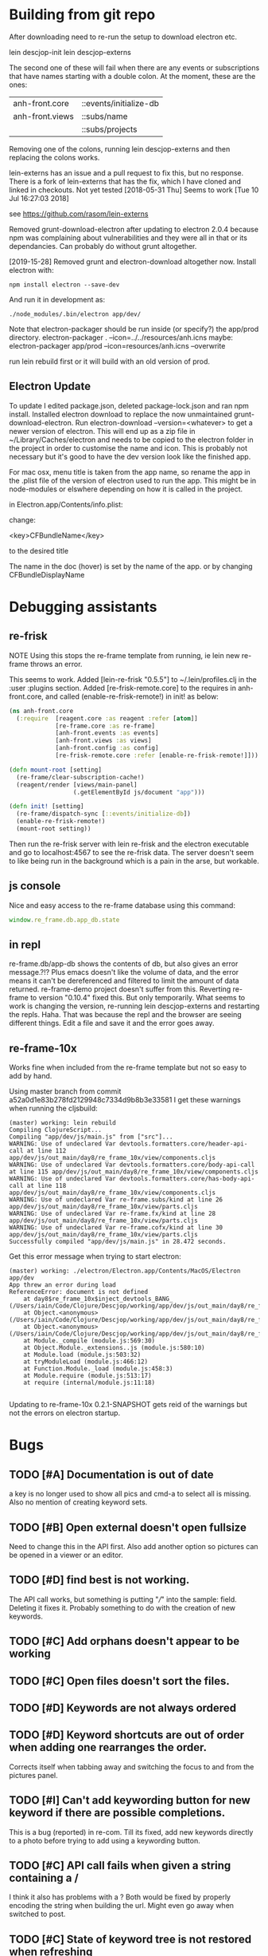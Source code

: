 * Building from git repo

After downloading need to re-run the setup to download electron etc.

lein descjop-init
lein descjop-externs

The second one of these will fail when there are any events or subscriptions that have names starting with a double colon. At the moment, these are the ones:

| anh-front.core  | ::events/initialize-db  |
| anh-front.views | ::subs/name             |
|                 | ::subs/projects         |

Removing one of the colons, running lein descjop-externs and then replacing the colons works.

lein-externs has an issue and a pull request to fix this, but no response. There is a fork of lein-externs that has the fix, which I have cloned and linked in checkouts. Not yet tested
[2018-05-31 Thu] Seems to work [Tue 10 Jul 16:27:03 2018]

see https://github.com/rasom/lein-externs

Removed grunt-download-electron after updating to electron 2.0.4 because npm was complaining about vulnerabilities and they were all in that or its dependancies. Can probably do without grunt altogether.

[2019-15-28] Removed grunt and electron-download altogether now. Install electron with:
#+BEGIN_SRC shell
npm install electron --save-dev
#+END_SRC
And run it in development as:
#+BEGIN_SRC shell
./node_modules/.bin/electron app/dev/
#+END_SRC

Note that electron-packager should be run inside (or specify?) the app/prod directory.
electron-packager . --icon=../../resources/anh.icns
maybe:
electron-packager app/prod --icon=resources/anh.icns --overwrite

run lein rebuild first or it will build with an old version of prod.

** Electron Update
To update I edited package.json, deleted package-lock.json and ran npm install.
Installed electron download to replace the now unmaintained grunt-download-electron.
Run electron-download --version=<whatever> to get a newer version of electron. This will end up as a zip file in ~/Library/Caches/electron and needs to be copied to the electron folder in the project in order to customise the name and icon. This is probably not necessary but it's good to have the dev version look like the finished app.

For mac osx, menu title is taken from the app name, so rename the app in the .plist file of the version of electron used to run the app.
This might be in node-modules or elswhere depending on how it is called in the project.

in Electron.app/Contents/info.plist:

change:

	<key>CFBundleName</key>

to the desired title

The name in the doc (hover) is set by the name of the app. or by changing CFBundleDisplayName
* Debugging assistants
** re-frisk
NOTE Using this stops the re-frame template from running, ie lein new re-frame throws an error.

 This seems to work. Added [lein-re-frisk "0.5.5"] to ~/.lein/profiles.clj in the :user :plugins section.
Added [re-frisk-remote.core] to the requires in anh-front.core, and called (enable-re-frisk-remote!) in init! as below:
#+BEGIN_SRC clojure
  (ns anh-front.core
    (:require  [reagent.core :as reagent :refer [atom]]
               [re-frame.core :as re-frame]
               [anh-front.events :as events]
               [anh-front.views :as views]
               [anh-front.config :as config]
               [re-frisk-remote.core :refer [enable-re-frisk-remote!]]))

  (defn mount-root [setting]
    (re-frame/clear-subscription-cache!)
    (reagent/render [views/main-panel]
                    (.getElementById js/document "app")))

  (defn init! [setting]
    (re-frame/dispatch-sync [::events/initialize-db])
    (enable-re-frisk-remote!)
    (mount-root setting))
#+END_SRC
Then run the re-frisk server with lein re-frisk and the electron executable and go to localhost:4567 to see the re-frisk data. The server doesn't seem to like being run in the background which is a pain in the arse, but workable.

** js console
Nice and easy access to the re-frame database using this command:
#+BEGIN_SRC javascript
window.re_frame.db.app_db.state
#+END_SRC
** in repl
re-frame.db/app-db shows the contents of db, but also gives an error message.?!? Plus emacs doesn't like the volume of data, and the error means it can't be dereferenced and filtered to limit the amount of data returned. re-frame-demo project doesn't suffer from this. Reverting re-frame to version "0.10.4" fixed this. But only temporarily. What seems to work is changing the version, re-running lein descjop-externs and restarting the repls. Haha. That was because the repl and the browser are seeing different things. Edit a file and save it and the error goes away.
** re-frame-10x
Works fine when included from the re-frame template but not so easy to add by hand.

Using master branch from commit a52a0d1e83b278fd2129948c7334d9b8b3e33581 I get these warnings when running the cljsbuild:
#+BEGIN_SRC shell
(master) working: lein rebuild
Compiling ClojureScript...
Compiling "app/dev/js/main.js" from ["src"]...
WARNING: Use of undeclared Var devtools.formatters.core/header-api-call at line 112 app/dev/js/out_main/day8/re_frame_10x/view/components.cljs
WARNING: Use of undeclared Var devtools.formatters.core/body-api-call at line 115 app/dev/js/out_main/day8/re_frame_10x/view/components.cljs
WARNING: Use of undeclared Var devtools.formatters.core/has-body-api-call at line 118 app/dev/js/out_main/day8/re_frame_10x/view/components.cljs
WARNING: Use of undeclared Var re-frame.subs/kind at line 26 app/dev/js/out_main/day8/re_frame_10x/view/parts.cljs
WARNING: Use of undeclared Var re-frame.fx/kind at line 28 app/dev/js/out_main/day8/re_frame_10x/view/parts.cljs
WARNING: Use of undeclared Var re-frame.cofx/kind at line 30 app/dev/js/out_main/day8/re_frame_10x/view/parts.cljs
Successfully compiled "app/dev/js/main.js" in 28.472 seconds.
#+END_SRC
Get this error message when trying to start electron:
#+BEGIN_SRC shell
(master) working: ./electron/Electron.app/Contents/MacOS/Electron app/dev
App threw an error during load
ReferenceError: document is not defined
    at day8$re_frame_10x$inject_devtools_BANG_ (/Users/iain/Code/Clojure/Descjop/working/app/dev/js/out_main/day8/re_frame_10x.js:435:56)
    at Object.<anonymous> (/Users/iain/Code/Clojure/Descjop/working/app/dev/js/out_main/day8/re_frame_10x/preload.js:12:41)
    at Object.<anonymous> (/Users/iain/Code/Clojure/Descjop/working/app/dev/js/out_main/day8/re_frame_10x/preload.js:16:3)
    at Module._compile (module.js:569:30)
    at Object.Module._extensions..js (module.js:580:10)
    at Module.load (module.js:503:32)
    at tryModuleLoad (module.js:466:12)
    at Function.Module._load (module.js:458:3)
    at Module.require (module.js:513:17)
    at require (internal/module.js:11:18)

#+END_SRC
Updating to re-frame-10x 0.2.1-SNAPSHOT gets reid of the warnings but not the errors on electron startup.

* Bugs
** TODO [#A] Documentation is out of date
a key is no longer used to show all pics and cmd-a to select all is missing. Also no mention of creating keyword sets.
** TODO [#B] Open external doesn't open fullsize
Need to change this in the API first. Also add another option so pictures can be opened in a viewer or an editor.
** TODO [#D] find best is not working.
The API call works, but something is putting "///" into the sample: field. Deleting it fixes it. Probably something to do with the creation of new keywords.
** TODO [#C] Add orphans doesn't appear to be working
** TODO [#C] Open files doesn't sort the files.
** TODO [#D] Keywords are not always ordered
** TODO [#D] Keyword shortcuts are out of order when adding one rearranges the order.
Corrects itself when tabbing away and switching the focus to and from the pictures panel.
** TODO [#I] Can't add keywording button for new keyword if there are possible completions.
This is a bug (reported) in re-com. Till its fixed, add new keywords directly to a photo before trying to add using a keywording button.
** TODO [#C] API call fails when given a string containing a /
I think it also has problems with a ? Both would be fixed by properly encoding the string when building the url. Might even go away when switched to post.
** TODO [#C] State of keyword tree is not restored when refreshing
** TODO [#C] keyword shortcuts don't work when focus is not on left panel.
** TODO [#I] Tab should choose selection in typeahead not go to next suggestion.
This is just the way re-com typeahead works. Rewrite it or put up with it.
** TODO [#E] Clicking on a picture doesn't focus the pictures pane
** TODO [#I] project tree not expanding on startup (pics displayed ok tho)
This only happens some times. May not be a problem.
** TODO [#E] return doesn't close popover
Maybe add an ok button to the popover body.
Probably needs adding to always-listen-keys (No, that didn't help).
** TODO [#D] :selected-pics can sometimes contain an empty string
this confuses JSON export. Might be easier to guard against empty entries than track down what causes them.
** TODO [#I] Attempts to write IPTC fields to the API even when empty.
Not seeing this anymore, and would it matter?
** TODO [#I] Edit key doesn't always work without switching panel focus.
Need to see this on the production version before worrying about it. Probably won't show unless the app is refreshed. (can't do a refresh from the prod version)
** TODO [#B] Switching back to grid view doesn't call scrollIntoview
** TODO [#F] Correct info display when pictures are selected by keyword (In the footer bar)
** TODO [#G] Add keyword in keywording/panel doesn't clear when triggered
** TODO [#H] Preserve order amongst keywords. New ones should be added to the end
** TODO [#I] Broke the expand of nodes to the saved project.
Only when doing a refresh and projects pane is not selected. I don't think this can happen in the production environment.

* Improvements
** Filters
*** TODO [#G] Filter by colour label.
Would be nice, but lots of work and not that important.
*** TODO [#F] Filter by tags stored in keywords
Could use this as a substitute for colour labels, even allocate a colour to each of t1 to t9
** TODO [#A] Save and restore sets of keywords
*** add list of sets to db/local-storage :keyword-meta-sets
*** add events to select sets from :keyword-meta-sets and move into :keyword-sets
*** add interface element showing a dropdown list of all sets in keyword-meta-sets
*** add API calls to save keyword-meta-sets and to reload it allowing external editing.
** TODO [#B] Add a tool to view masters.
** TODO [#B] Add a tool to delete all versions of a pic
Create thumbnails if they aren't already present. Perhaps a default thumbnail directory in the projects master directory.

** TODO [#C] Refresh projects without restart
** TODO [#C] Copy and paste doesn't work
** TODO [#C] Make keywords scroll horizontaly.
Add a width to the tree root will do this. 100% is not scrollable, 100vh is. Could control this from a subscription in a style setting?
** TODO [#C] select a range of pictures
** TODO [#C] If there are no pictures selected then keywording buttons should affect the highlighted pic
** TODO [#C] make sets of keywords selectable
So there are no more than 10 visible at a time. Different sets for family, woodwork, diving, taxonomy etc.
** TODO [#C] Remove completion from rename
Maybe add check against keyword-list for duplicates
** TODO [#D] Check and prevent duplicate keywords
** TODO [#E] Interface with image-search for more complex searches.
Could be done by reading the contents of picture list from a file,
or by expanding the api to take clojure code to feed to image-search.
Ideally there should be an "open in hinh-anh" option in image-search.
** TODO [#F] Add a find project popover.
** TODO [#F] tree should use subs not directly access db (document it too)
** TODO [#F] Make tabs to select the different views in the left panel.
** TODO [#F] Refactor to make use of :refresh-pictures
instead of storing changes directly to db
** TODO [#F] display best for every sub keyword
**** TODO [#F] Add API call to return all best images
** TODO [#F] Add zoom function to single pic display.
   This will probably mean switching from displaying the pic as a background to and img tag.
** TODO [#G] Display best image even if it isn't up to the current Rating
May not be worth doing. Maybe reset filter-stars if picture-list is empty? Or alter filter to include pictures tagged with red.** TODO [#G] Make api consistent
Parameter ordering is different when adding keywords and iptc data
** TODO [#G] Remove dependancy on css to colour the selected tree item.
One possible solution is to have calls to subscriptions that are defined outside of tree.cljs. Idealy these would be conditional so that it would still work independantly of any external code.
** TODO [#G] re-write open-files. Shouldn't assume .jpg.
** TODO [#G] export and import keyword sets
** TODO [#G] add messages to simple-response
** TODO [#I] Add bulk editing of IPTC fields
** TODO [#I] Clean up the way panels are selected and keysets changed.
 There may be some redundancy in that I probably shouldn't have to change panel-focus and key-set independantly. Partially sorted. Don't need to toggle focus except when projects are in view. Still need to improve it so I CAN'T toggle focus except when projects are in view.
** TODO [#I] find out how to style the box around a button.
It's generated automatically and only seems to allow the button to expand to full width when it's contained in an otherwise spurious v-box
* Updates
* Notes
Don't forget the keys to press:
/   Switch between left and right panels
q   Rotate left pane
0-5 Rate pics
ret open single pic.
b   shows all pics for a given keyword.
Shift-e edit keyword sets
Ctrl-e edit keywords
